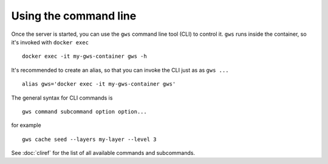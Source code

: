 Using the command line
======================

Once the server is started, you can use the ``gws`` command line tool (CLI) to control it. ``gws`` runs inside the container, so it's invoked with ``docker exec`` ::


    docker exec -it my-gws-container gws -h

It's recommended to create an alias, so that you can invoke the CLI just as as ``gws ...`` ::

    alias gws='docker exec -it my-gws-container gws'


The general syntax for CLI commands is ::


    gws command subcommand option option...


for example ::


    gws cache seed --layers my-layer --level 3


See :doc:`cliref` for the list of all available commands and subcommands.
